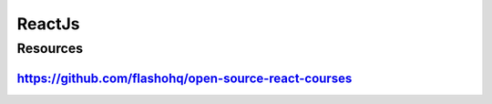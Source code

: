=======
ReactJs
=======

.. raw:: org

   #+FILETAGS: react:js:programming:wiki

.. raw:: org

   #+STARTUP: inlineimages 

Resources
=========

https://github.com/flashohq/open-source-react-courses
-----------------------------------------------------
